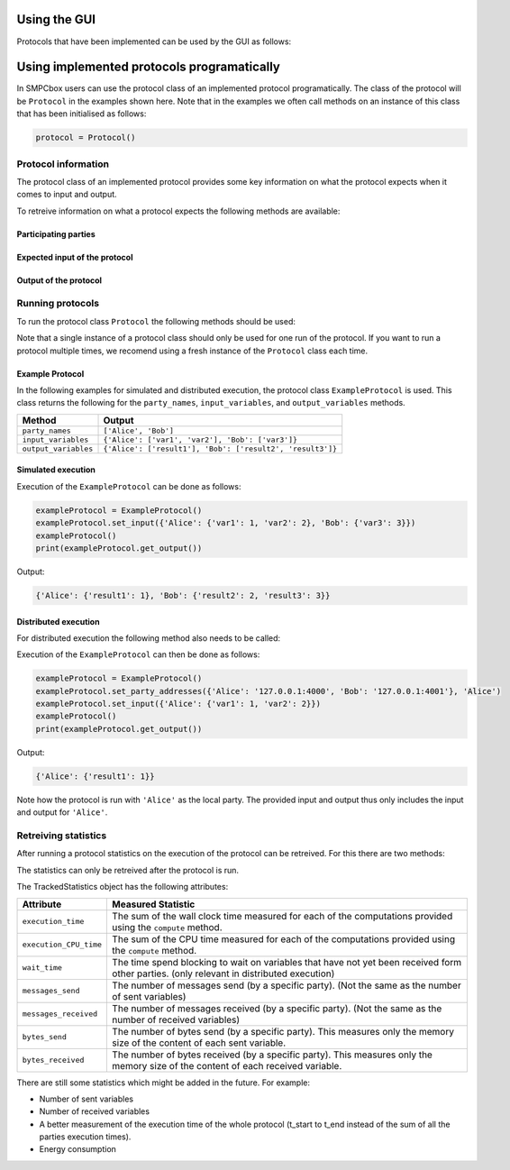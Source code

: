 Using the GUI
=============

Protocols that have been implemented can be used by the GUI as follows:


Using implemented protocols programatically
===========================================
In SMPCbox users can use the protocol class of an implemented protocol programatically.
The class of the protocol will be ``Protocol`` in the examples shown here. Note that in the examples we often call methods 
on an instance of this class that has been initialised as follows:

.. code-block:: python

    protocol = Protocol()


Protocol information
--------------------

The protocol class of an implemented protocol provides some key information on 
what the protocol expects when it comes to input and output.

To retreive information on what a protocol expects the following methods are available:

Participating parties
~~~~~~~~~~~~~~~~~~~~~

.. method:: protocol.party_names()
    :noindex:

    :returns: A list of party names. This list contains a string for each party in the protocol.
    :rtype: list[str]


Expected input of the protocol
~~~~~~~~~~~~~~~~~~~~~~~~~~~~~~

.. method:: protocol.input_variables()
    :noindex:

    Defines what the expected input of the protocol will is.

    :returns: A dictionary which, for each party with input, contains a list of input variable names.
    :rtype: dict[str, list[str]]


Output of the protocol
~~~~~~~~~~~~~~~~~~~~~~

.. method:: protocol.output_variables()
    :noindex:

    Defines what the output of the protocol will be.

    :returns: A dictionary which, for each party with output, contains a list of output variable names.
    :rtype: dict[str, list[str]]


Running protocols
-----------------

To run the protocol class ``Protocol`` the following methods should be used:

.. method:: protocol.set_input(input)
    :noindex:

    Sets the provided input as the input of the protocol.

    :param input: The values of each input variable specified by the ``input_variables`` method.
    :type input: dict[str, dict[str, Any]]

.. method:: protocol()
    :noindex:

    This invokes the ``__call__`` method of the ``Protocol`` class which defines all the opperations of the protocol.
    Invoking this method will run the entire protocol. Note that this method cannot be used before the ``set_input`` method has been called.

.. method:: protocol.get_output()
    :noindex:

    Gets the output of the protocol, this method can be used after the protocol has been run.

    :returns: A dictionary which, for each party with output, contains a list of output variable names.
    :rtype: dict[str, list[str]]

Note that a single instance of a protocol class should only be used for one run of the protocol. If you want to run a protocol multiple times, we recomend using a fresh instance of the ``Protocol`` class each time.

Example Protocol
~~~~~~~~~~~~~~~~

In the following examples for simulated and distributed execution, the protocol class ``ExampleProtocol`` is used.
This class returns the following for the ``party_names``, ``input_variables``, and ``output_variables`` methods.

+------------------------+-----------------------------------------------------------+
| Method                 | Output                                                    |
+========================+===========================================================+
| ``party_names``        | ``['Alice', 'Bob']``                                      |
+------------------------+-----------------------------------------------------------+
| ``input_variables``    | ``{'Alice': ['var1', 'var2'], 'Bob': ['var3']}``          |
+------------------------+-----------------------------------------------------------+
| ``output_variables``   | ``{'Alice': ['result1'], 'Bob': ['result2', 'result3']}`` |
+------------------------+-----------------------------------------------------------+


Simulated execution
~~~~~~~~~~~~~~~~~~~

Execution of the ``ExampleProtocol`` can be done as follows:

.. code-block:: python

    exampleProtocol = ExampleProtocol()
    exampleProtocol.set_input({'Alice': {'var1': 1, 'var2': 2}, 'Bob': {'var3': 3}})
    exampleProtocol()
    print(exampleProtocol.get_output())

Output:

.. code-block:: python

    {'Alice': {'result1': 1}, 'Bob': {'result2': 2, 'result3': 3}}

Distributed execution
~~~~~~~~~~~~~~~~~~~~~

For distributed execution the following method also needs to be called:

.. method:: protocol.set_party_addresses(addresses, local_party)
    :noindex:

    Configures the protocol to run distributed with one party execution locally.

    :param addresses: The address (IP, port) for each party in the protocol
    :type addresses: dict[str, str]

    :param local_party: The name of the party that executes locally.
    :type local_party: str

Execution of the ``ExampleProtocol`` can then be done as follows:


.. code-block:: python

    exampleProtocol = ExampleProtocol()
    exampleProtocol.set_party_addresses({'Alice': '127.0.0.1:4000', 'Bob': '127.0.0.1:4001'}, 'Alice')
    exampleProtocol.set_input({'Alice': {'var1': 1, 'var2': 2}})
    exampleProtocol()
    print(exampleProtocol.get_output())

Output:

.. code-block:: python

    {'Alice': {'result1': 1}}

Note how the protocol is run with ``'Alice'`` as the local party. The provided input and output thus only
includes the input and output for ``'Alice'``.


Retreiving statistics
---------------------

After running a protocol statistics on the execution of the protocol can be retreived.
For this there are two methods:


.. method:: protocol.get_party_statistics()
    :noindex:

    Returns a set of statistics for each locally executed party.

    :return: A dictionary with the TrackedStatistics for each party.
    :rtype: dict[str, TrackedStatistics]


.. method:: protocol.get_total_statistics()
    :noindex:

    Returns the sum of the statistics of all the parties.

    :return: The summed statistics of all the local parties.
    :rtype: TrackedStatistics

The statistics can only be retreived after the protocol is run.

The TrackedStatistics object has the following attributes:


+------------------------+-------------------------------------------------------------------------------------------------------------------------------------------+
| Attribute              | Measured Statistic                                                                                                                        |
+========================+===========================================================================================================================================+
| ``execution_time``     | The sum of the wall clock time measured for each of the computations provided using the ``compute`` method.                               |
+------------------------+-------------------------------------------------------------------------------------------------------------------------------------------+
| ``execution_CPU_time`` | The sum of the CPU time measured for each of the computations provided using the ``compute`` method.                                      |
+------------------------+-------------------------------------------------------------------------------------------------------------------------------------------+
| ``wait_time``          | The time spend blocking to wait on variables that have not yet been received form other parties. (only relevant in distributed execution) |
+------------------------+-------------------------------------------------------------------------------------------------------------------------------------------+
| ``messages_send``      | The number of messages send (by a specific party). (Not the same as the number of sent variables)                                         |
+------------------------+-------------------------------------------------------------------------------------------------------------------------------------------+
| ``messages_received``  | The number of messages received (by a specific party). (Not the same as the number of received variables)                                 |
+------------------------+-------------------------------------------------------------------------------------------------------------------------------------------+
| ``bytes_send``         | The number of bytes send (by a specific party). This measures only the memory size of the content of each sent variable.                  |
+------------------------+-------------------------------------------------------------------------------------------------------------------------------------------+
| ``bytes_received``     | The number of bytes received (by a specific party). This measures only the memory size of the content of each received variable.          |
+------------------------+-------------------------------------------------------------------------------------------------------------------------------------------+

There are still some statistics which might be added in the future. For example:

* Number of sent variables
* Number of received variables
* A better measurement of the execution time of the whole protocol (t_start to t_end instead of the sum of all the parties execution times).
* Energy consumption